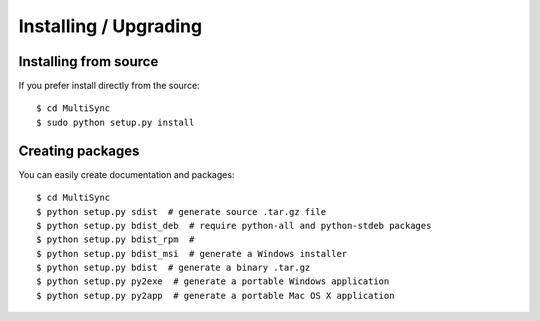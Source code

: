 Installing / Upgrading
======================

Installing from source
----------------------

If you prefer install directly from the source::

  $ cd MultiSync
  $ sudo python setup.py install

Creating packages
-----------------

You can easily create documentation and packages::

  $ cd MultiSync
  $ python setup.py sdist  # generate source .tar.gz file
  $ python setup.py bdist_deb  # require python-all and python-stdeb packages
  $ python setup.py bdist_rpm  #
  $ python setup.py bdist_msi  # generate a Windows installer
  $ python setup.py bdist  # generate a binary .tar.gz
  $ python setup.py py2exe  # generate a portable Windows application
  $ python setup.py py2app  # generate a portable Mac OS X application

